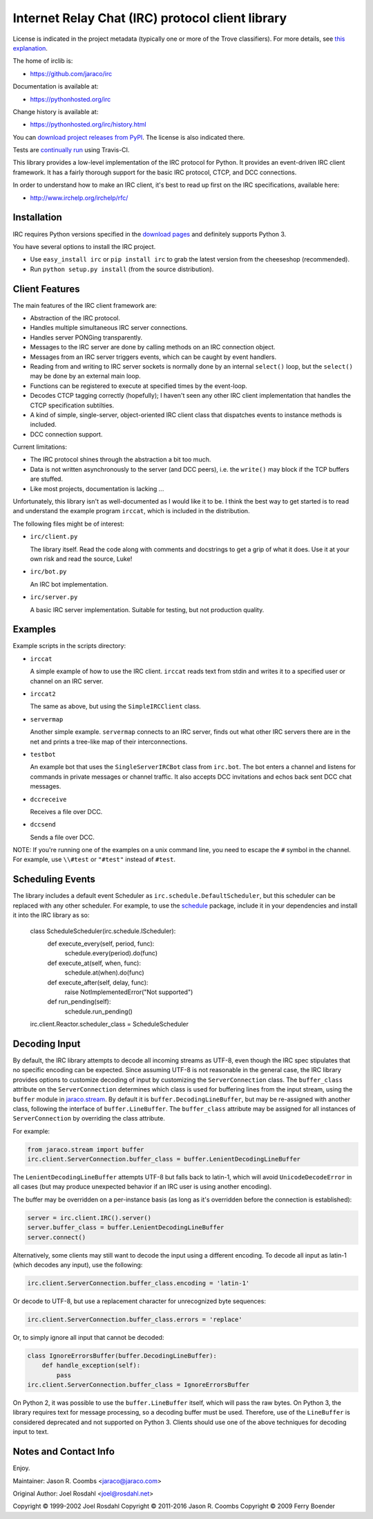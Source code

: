 Internet Relay Chat (IRC) protocol client library
-------------------------------------------------

.. image:: https://badges.gitter.im/jaraco/irc.svg
   :alt: Join the chat at https://gitter.im/jaraco/irc
   :target: https://gitter.im/jaraco/irc?utm_source=badge&utm_medium=badge&utm_campaign=pr-badge&utm_content=badge

.. image:: https://img.shields.io/pypi/v/irc.svg
   :target: https://pypi.org/project/irc

.. image:: https://img.shields.io/pypi/pyversions/irc.svg

.. image:: https://img.shields.io/pypi/dm/irc.svg

.. image:: https://img.shields.io/travis/jaraco/irc/master.svg
   :target: http://travis-ci.org/jaraco/irc

License is indicated in the project metadata (typically one or more
of the Trove classifiers). For more details, see `this explanation
<https://github.com/jaraco/skeleton/issues/1>`_.

The home of irclib is:

* https://github.com/jaraco/irc

Documentation is available at:

* https://pythonhosted.org/irc

Change history is available at:

* https://pythonhosted.org/irc/history.html

You can `download project releases from PyPI
<https://pypi.io/project/irc>`_. The license is also indicated
there.

Tests are `continually run <https://travis-ci.org/#!/jaraco/irc>`_ using
Travis-CI.

|BuildStatus|_

.. |BuildStatus| image:: https://secure.travis-ci.org/jaraco/irc.png
.. _BuildStatus: https://travis-ci.org/jaraco/irc

This library provides a low-level implementation of the IRC protocol for
Python.  It provides an event-driven IRC client framework.  It has
a fairly thorough support for the basic IRC protocol, CTCP, and DCC
connections.

In order to understand how to make an IRC client, it's best to read up first
on the IRC specifications, available here:

* http://www.irchelp.org/irchelp/rfc/

Installation
============

IRC requires Python versions specified in the `download pages
<https://pypi.python.org/pypi/irc>`_ and definitely supports Python 3.

You have several options to install the IRC project.

* Use ``easy_install irc`` or ``pip install irc`` to grab the latest
  version from the cheeseshop (recommended).
* Run ``python setup.py install`` (from the source distribution).

Client Features
===============

The main features of the IRC client framework are:

* Abstraction of the IRC protocol.
* Handles multiple simultaneous IRC server connections.
* Handles server PONGing transparently.
* Messages to the IRC server are done by calling methods on an IRC
  connection object.
* Messages from an IRC server triggers events, which can be caught
  by event handlers.
* Reading from and writing to IRC server sockets is normally done
  by an internal ``select()`` loop, but the ``select()`` may be done
  by an external main loop.
* Functions can be registered to execute at specified times by the
  event-loop.
* Decodes CTCP tagging correctly (hopefully); I haven't seen any
  other IRC client implementation that handles the CTCP
  specification subtilties.
* A kind of simple, single-server, object-oriented IRC client class
  that dispatches events to instance methods is included.
* DCC connection support.

Current limitations:

* The IRC protocol shines through the abstraction a bit too much.
* Data is not written asynchronously to the server (and DCC peers),
  i.e. the ``write()`` may block if the TCP buffers are stuffed.
* Like most projects, documentation is lacking ...

Unfortunately, this library isn't as well-documented as I would like
it to be.  I think the best way to get started is to read and
understand the example program ``irccat``, which is included in the
distribution.

The following files might be of interest:

* ``irc/client.py``

  The library itself.  Read the code along with comments and
  docstrings to get a grip of what it does.  Use it at your own risk
  and read the source, Luke!

* ``irc/bot.py``

  An IRC bot implementation.

* ``irc/server.py``

  A basic IRC server implementation. Suitable for testing, but not
  production quality.

Examples
========

Example scripts in the scripts directory:

* ``irccat``

  A simple example of how to use the IRC client.  ``irccat`` reads
  text from stdin and writes it to a specified user or channel on
  an IRC server.

* ``irccat2``

  The same as above, but using the ``SimpleIRCClient`` class.

* ``servermap``

  Another simple example.  ``servermap`` connects to an IRC server,
  finds out what other IRC servers there are in the net and prints
  a tree-like map of their interconnections.

* ``testbot``

  An example bot that uses the ``SingleServerIRCBot`` class from
  ``irc.bot``.  The bot enters a channel and listens for commands in
  private messages or channel traffic.  It also accepts DCC
  invitations and echos back sent DCC chat messages.

* ``dccreceive``

  Receives a file over DCC.

* ``dccsend``

  Sends a file over DCC.


NOTE: If you're running one of the examples on a unix command line, you need
to escape the ``#`` symbol in the channel. For example, use ``\\#test`` or
``"#test"`` instead of ``#test``.


Scheduling Events
=================

The library includes a default event Scheduler as
``irc.schedule.DefaultScheduler``,
but this scheduler can be replaced with any other scheduler. For example,
to use the `schedule <https://pypi.org/project/schedule>`_ package,
include it
in your dependencies and install it into the IRC library as so:

    class ScheduleScheduler(irc.schedule.IScheduler):
        def execute_every(self, period, func):
            schedule.every(period).do(func)

        def execute_at(self, when, func):
            schedule.at(when).do(func)

        def execute_after(self, delay, func):
            raise NotImplementedError("Not supported")

        def run_pending(self):
            schedule.run_pending()

    irc.client.Reactor.scheduler_class = ScheduleScheduler


Decoding Input
==============

By default, the IRC library attempts to decode all incoming streams as
UTF-8, even though the IRC spec stipulates that no specific encoding can be
expected. Since assuming UTF-8 is not reasonable in the general case, the IRC
library provides options to customize decoding of input by customizing the
``ServerConnection`` class. The ``buffer_class`` attribute on the
``ServerConnection`` determines which class is used for buffering lines from the
input stream, using the ``buffer`` module in `jaraco.stream
<https://pypi.python.org/pypi/jaraco.stream>`_. By default it is
``buffer.DecodingLineBuffer``, but may be
re-assigned with another class, following the interface of ``buffer.LineBuffer``.
The ``buffer_class`` attribute may be assigned for all instances of
``ServerConnection`` by overriding the class attribute.

For example:

.. code:: python

    from jaraco.stream import buffer
    irc.client.ServerConnection.buffer_class = buffer.LenientDecodingLineBuffer

The ``LenientDecodingLineBuffer`` attempts UTF-8 but falls back to latin-1, which
will avoid ``UnicodeDecodeError`` in all cases (but may produce unexpected
behavior if an IRC user is using another encoding).

The buffer may be overridden on a per-instance basis (as long as it's
overridden before the connection is established):

.. code:: python

    server = irc.client.IRC().server()
    server.buffer_class = buffer.LenientDecodingLineBuffer
    server.connect()

Alternatively, some clients may still want to decode the input using a
different encoding. To decode all input as latin-1 (which decodes any input),
use the following:

.. code:: python

    irc.client.ServerConnection.buffer_class.encoding = 'latin-1'

Or decode to UTF-8, but use a replacement character for unrecognized byte
sequences:

.. code:: python

    irc.client.ServerConnection.buffer_class.errors = 'replace'

Or, to simply ignore all input that cannot be decoded:

.. code:: python

    class IgnoreErrorsBuffer(buffer.DecodingLineBuffer):
        def handle_exception(self):
            pass
    irc.client.ServerConnection.buffer_class = IgnoreErrorsBuffer

On Python 2, it was possible to use the ``buffer.LineBuffer`` itself, which will
pass the raw bytes. On Python 3, the library requires text for message
processing, so a decoding buffer must be used. Therefore, use of the
``LineBuffer`` is considered deprecated and not supported on Python 3. Clients
should use one of the above techniques for decoding input to text.

Notes and Contact Info
======================

Enjoy.

Maintainer:
Jason R. Coombs <jaraco@jaraco.com>

Original Author:
Joel Rosdahl <joel@rosdahl.net>

Copyright © 1999-2002 Joel Rosdahl
Copyright © 2011-2016 Jason R. Coombs
Copyright © 2009 Ferry Boender
